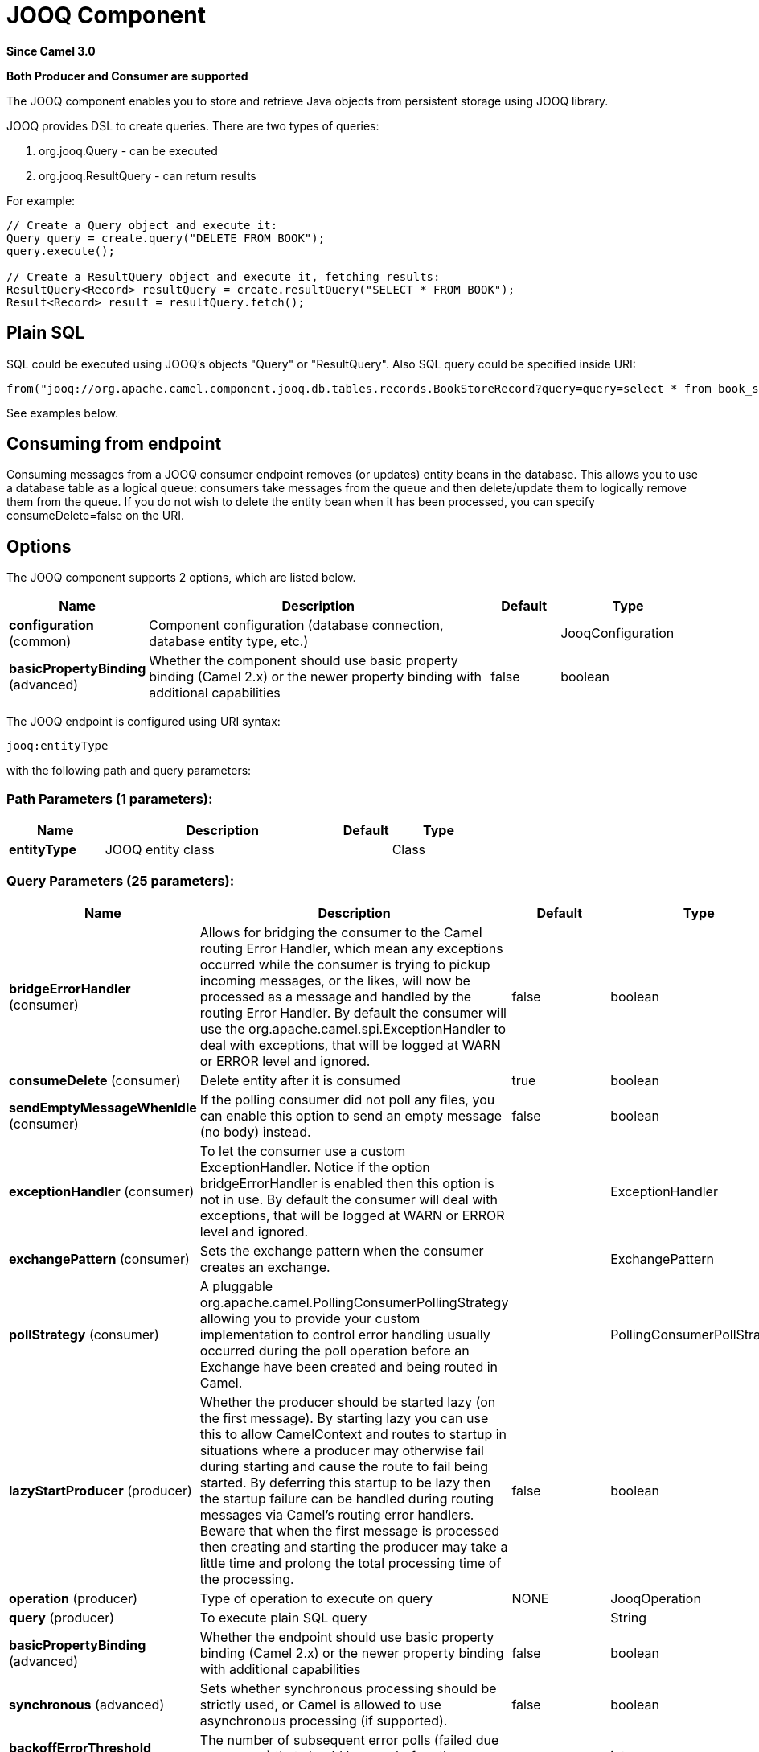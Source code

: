 [[jooq-component]]
= JOOQ Component

*Since Camel 3.0*

// HEADER START
*Both Producer and Consumer are supported*
// HEADER END

The JOOQ component enables you to store and retrieve Java objects from persistent storage using JOOQ library.

JOOQ provides DSL to create queries.
There are two types of queries:

. org.jooq.Query - can be executed
. org.jooq.ResultQuery - can return results

For example:
[source,java]
----
// Create a Query object and execute it:
Query query = create.query("DELETE FROM BOOK");
query.execute();

// Create a ResultQuery object and execute it, fetching results:
ResultQuery<Record> resultQuery = create.resultQuery("SELECT * FROM BOOK");
Result<Record> result = resultQuery.fetch();
----

== Plain SQL
SQL could be executed using JOOQ's objects "Query" or "ResultQuery".
Also SQL query could be specified inside URI:
[source,java]
----
from("jooq://org.apache.camel.component.jooq.db.tables.records.BookStoreRecord?query=query=select * from book_store x where x.name = 'test'").to("bean:myBusinessLogic");
----
See examples below.

== Consuming from endpoint
Consuming messages from a JOOQ consumer endpoint removes (or updates) entity beans in the database.
This allows you to use a database table as a logical queue: consumers take messages from the queue and then delete/update them to logically remove them from the queue.
If you do not wish to delete the entity bean when it has been processed, you can specify consumeDelete=false on the URI.

== Options

// component options: START
The JOOQ component supports 2 options, which are listed below.



[width="100%",cols="2,5,^1,2",options="header"]
|===
| Name | Description | Default | Type
| *configuration* (common) | Component configuration (database connection, database entity type, etc.) |  | JooqConfiguration
| *basicPropertyBinding* (advanced) | Whether the component should use basic property binding (Camel 2.x) or the newer property binding with additional capabilities | false | boolean
|===
// component options: END


// endpoint options: START
The JOOQ endpoint is configured using URI syntax:

----
jooq:entityType
----

with the following path and query parameters:

=== Path Parameters (1 parameters):


[width="100%",cols="2,5,^1,2",options="header"]
|===
| Name | Description | Default | Type
| *entityType* | JOOQ entity class |  | Class
|===


=== Query Parameters (25 parameters):


[width="100%",cols="2,5,^1,2",options="header"]
|===
| Name | Description | Default | Type
| *bridgeErrorHandler* (consumer) | Allows for bridging the consumer to the Camel routing Error Handler, which mean any exceptions occurred while the consumer is trying to pickup incoming messages, or the likes, will now be processed as a message and handled by the routing Error Handler. By default the consumer will use the org.apache.camel.spi.ExceptionHandler to deal with exceptions, that will be logged at WARN or ERROR level and ignored. | false | boolean
| *consumeDelete* (consumer) | Delete entity after it is consumed | true | boolean
| *sendEmptyMessageWhenIdle* (consumer) | If the polling consumer did not poll any files, you can enable this option to send an empty message (no body) instead. | false | boolean
| *exceptionHandler* (consumer) | To let the consumer use a custom ExceptionHandler. Notice if the option bridgeErrorHandler is enabled then this option is not in use. By default the consumer will deal with exceptions, that will be logged at WARN or ERROR level and ignored. |  | ExceptionHandler
| *exchangePattern* (consumer) | Sets the exchange pattern when the consumer creates an exchange. |  | ExchangePattern
| *pollStrategy* (consumer) | A pluggable org.apache.camel.PollingConsumerPollingStrategy allowing you to provide your custom implementation to control error handling usually occurred during the poll operation before an Exchange have been created and being routed in Camel. |  | PollingConsumerPollStrategy
| *lazyStartProducer* (producer) | Whether the producer should be started lazy (on the first message). By starting lazy you can use this to allow CamelContext and routes to startup in situations where a producer may otherwise fail during starting and cause the route to fail being started. By deferring this startup to be lazy then the startup failure can be handled during routing messages via Camel's routing error handlers. Beware that when the first message is processed then creating and starting the producer may take a little time and prolong the total processing time of the processing. | false | boolean
| *operation* (producer) | Type of operation to execute on query | NONE | JooqOperation
| *query* (producer) | To execute plain SQL query |  | String
| *basicPropertyBinding* (advanced) | Whether the endpoint should use basic property binding (Camel 2.x) or the newer property binding with additional capabilities | false | boolean
| *synchronous* (advanced) | Sets whether synchronous processing should be strictly used, or Camel is allowed to use asynchronous processing (if supported). | false | boolean
| *backoffErrorThreshold* (scheduler) | The number of subsequent error polls (failed due some error) that should happen before the backoffMultipler should kick-in. |  | int
| *backoffIdleThreshold* (scheduler) | The number of subsequent idle polls that should happen before the backoffMultipler should kick-in. |  | int
| *backoffMultiplier* (scheduler) | To let the scheduled polling consumer backoff if there has been a number of subsequent idles/errors in a row. The multiplier is then the number of polls that will be skipped before the next actual attempt is happening again. When this option is in use then backoffIdleThreshold and/or backoffErrorThreshold must also be configured. |  | int
| *delay* (scheduler) | Milliseconds before the next poll. You can also specify time values using units, such as 60s (60 seconds), 5m30s (5 minutes and 30 seconds), and 1h (1 hour). | 500 | long
| *greedy* (scheduler) | If greedy is enabled, then the ScheduledPollConsumer will run immediately again, if the previous run polled 1 or more messages. | false | boolean
| *initialDelay* (scheduler) | Milliseconds before the first poll starts. You can also specify time values using units, such as 60s (60 seconds), 5m30s (5 minutes and 30 seconds), and 1h (1 hour). | 1000 | long
| *repeatCount* (scheduler) | Specifies a maximum limit of number of fires. So if you set it to 1, the scheduler will only fire once. If you set it to 5, it will only fire five times. A value of zero or negative means fire forever. | 0 | long
| *runLoggingLevel* (scheduler) | The consumer logs a start/complete log line when it polls. This option allows you to configure the logging level for that. | TRACE | LoggingLevel
| *scheduledExecutorService* (scheduler) | Allows for configuring a custom/shared thread pool to use for the consumer. By default each consumer has its own single threaded thread pool. |  | ScheduledExecutorService
| *scheduler* (scheduler) | To use a cron scheduler from either camel-spring or camel-quartz component | none | String
| *schedulerProperties* (scheduler) | To configure additional properties when using a custom scheduler or any of the Quartz, Spring based scheduler. |  | Map
| *startScheduler* (scheduler) | Whether the scheduler should be auto started. | true | boolean
| *timeUnit* (scheduler) | Time unit for initialDelay and delay options. | MILLISECONDS | TimeUnit
| *useFixedDelay* (scheduler) | Controls if fixed delay or fixed rate is used. See ScheduledExecutorService in JDK for details. | true | boolean
|===
// endpoint options: END

// spring-boot-auto-configure options: START
== Spring Boot Auto-Configuration

When using Spring Boot make sure to use the following Maven dependency to have support for auto configuration:

[source,xml]
----
<dependency>
  <groupId>org.apache.camel</groupId>
  <artifactId>camel-jooq-starter</artifactId>
  <version>x.x.x</version>
  <!-- use the same version as your Camel core version -->
</dependency>
----


The component supports 7 options, which are listed below.



[width="100%",cols="2,5,^1,2",options="header"]
|===
| Name | Description | Default | Type
| *camel.component.jooq.basic-property-binding* | Whether the component should use basic property binding (Camel 2.x) or the newer property binding with additional capabilities | false | Boolean
| *camel.component.jooq.configuration.consume-delete* | Delete entity after it is consumed | true | Boolean
| *camel.component.jooq.configuration.database-configuration* |  |  | Configuration
| *camel.component.jooq.configuration.entity-type* | JOOQ entity class |  | Class
| *camel.component.jooq.configuration.operation* | Type of operation to execute on query |  | JooqOperation
| *camel.component.jooq.configuration.query* | To execute plain SQL query |  | String
| *camel.component.jooq.enabled* | Whether to enable auto configuration of the jooq component. This is enabled by default. |  | Boolean
|===
// spring-boot-auto-configure options: END

=== Operations

When using jooq as a producer you can use any of the following `JooqOperation` operations:

[width="100%",cols="1,2",options="header"]
|===
| Operation | Description
| none | Execute a query (default)
| execute | Execute a query with no expected results
| fetch | Execute a query and the result of the query is stored as the new message body
|===

=== Example:
JOOQ configuration:

[source,xml]
----
<?xml version="1.0" encoding="UTF-8"?>

<beans xmlns="http://www.springframework.org/schema/beans"
       xmlns:xsi="http://www.w3.org/2001/XMLSchema-instance"
       xmlns:context="http://www.springframework.org/schema/context"
       xsi:schemaLocation="http://www.springframework.org/schema/beans http://www.springframework.org/schema/beans/spring-beans.xsd
                           http://www.springframework.org/schema/context http://www.springframework.org/schema/context/spring-context.xsd">

    <context:property-placeholder location="classpath:config.properties"
                                  xmlns:context="http://www.springframework.org/schema/context"/>

    <bean id="dataSource" class="org.apache.commons.dbcp.BasicDataSource" destroy-method="close">
        <property name="url" value="${db.url}"/>
        <property name="driverClassName" value="${db.driver}"/>
        <property name="username" value="${db.username}"/>
        <property name="password" value="${db.password}"/>
    </bean>

    <bean id="transactionAwareDataSource"
          class="org.springframework.jdbc.datasource.TransactionAwareDataSourceProxy">
        <constructor-arg ref="dataSource"/>
    </bean>

    <bean class="org.jooq.impl.DataSourceConnectionProvider" name="connectionProvider">
        <constructor-arg ref="transactionAwareDataSource"/>
    </bean>

    <bean id="dsl" class="org.jooq.impl.DefaultDSLContext">
        <constructor-arg ref="config"/>
    </bean>

    <bean id="jooqConfig" class="org.jooq.impl.DefaultConfiguration" name="config">
        <property name="SQLDialect">
            <value type="org.jooq.SQLDialect">${jooq.sql.dialect}</value>
        </property>
        <property name="connectionProvider" ref="connectionProvider"/>
    </bean>

</beans>
----

Camel context configuration:
[source,xml]
----
<?xml version="1.0" encoding="UTF-8"?>

<beans xmlns="http://www.springframework.org/schema/beans"
       xmlns:xsi="http://www.w3.org/2001/XMLSchema-instance"
       xsi:schemaLocation="
       http://www.springframework.org/schema/beans http://www.springframework.org/schema/beans/spring-beans.xsd
       http://camel.apache.org/schema/spring http://camel.apache.org/schema/spring/camel-spring.xsd">

    <import resource="classpath:jooq-spring.xml"/>

    <!-- Configure component -->
    <bean id="jooq" class="org.apache.camel.component.jooq.JooqComponent">
        <property name="configuration">
            <bean id="jooqConfiguration" class="org.apache.camel.component.jooq.JooqConfiguration">
                <property name="databaseConfiguration" ref="jooqConfig"/>
            </bean>
        </property>
    </bean>

    <camelContext xmlns="http://camel.apache.org/schema/spring">
        <!-- Create and store entity -->
        <route id="insert-route">
            <from uri="direct:insert"/>
            <transform>
                <method ref="org.apache.camel.component.jooq.beans.BookStoreRecordBean" method="generate"/>
            </transform>
            <!-- Send entity to endpoint -->
            <to uri="jooq://org.apache.camel.component.jooq.db.tables.records.BookStoreRecord"/>
        </route>

        <!-- Create JOOQ ResultQuery and fetch -->
        <route id="execute-route">
            <from uri="direct:fetch"/>
            <transform>
                <method ref="org.apache.camel.component.jooq.beans.BookStoreRecordBean" method="select"/>
            </transform>
            <to uri="jooq://org.apache.camel.component.jooq.db.tables.records.BookStoreRecord/fetch"/>
            <log message="Fetched ${body}"/>
        </route>

        <!-- Create JOOQ Query end execute -->
        <route id="query-route">
            <from uri="direct:execute"/>
            <transform>
                <method ref="org.apache.camel.component.jooq.beans.BookStoreRecordBean" method="delete"/>
            </transform>
            <to uri="jooq://org.apache.camel.component.jooq.db.tables.records.BookStoreRecord/execute"/>
            <log message="Executed ${body}"/>
        </route>

        <!-- Consume entity -->
        <route id="queue-route">
            <from uri="jooq://org.apache.camel.component.jooq.db.tables.records.BookStoreRecord?consumeDelete=false"/>
            <log message="Consumed ${body}"/>
        </route>

        <!-- SQL: select -->
        <route id="sql-select">
            <from uri="direct:sql-select"/>
            <to uri="jooq://org.apache.camel.component.jooq.db.tables.records.BookStoreRecord/fetch?query=select * from book_store x where x.name = 'test'"/>
            <log message="Fetched ${body}"/>
        </route>

        <!-- SQL: delete -->
        <route id="sql-delete">
            <from uri="direct:sql-delete"/>
            <to uri="jooq://org.apache.camel.component.jooq.db.tables.records.BookStoreRecord/execute?query=delete from book_store x where x.name = 'test'"/>
            <log message="Fetched ${body}"/>
        </route>

        <!-- SQL: consume -->
        <route id="sql-consume">
            <from uri="jooq://org.apache.camel.component.jooq.db.tables.records.BookStoreRecord?query=select * from book_store x where x.name = 'test'"/>
            <log message="Fetched ${body}"/>
        </route>
    </camelContext>
</beans>
----

Sample bean:
[source,java]
----
@Component
public class BookStoreRecordBean {
    private String name = "test";

    public BookStoreRecord generate() {
        return new BookStoreRecord(name);
    }

    public ResultQuery select() {
        return DSL.selectFrom(BOOK_STORE).where(BOOK_STORE.NAME.eq(name));
    }

    public Query delete() {
        return DSL.delete(BOOK_STORE).where(BOOK_STORE.NAME.eq(name));
    }
}
----
